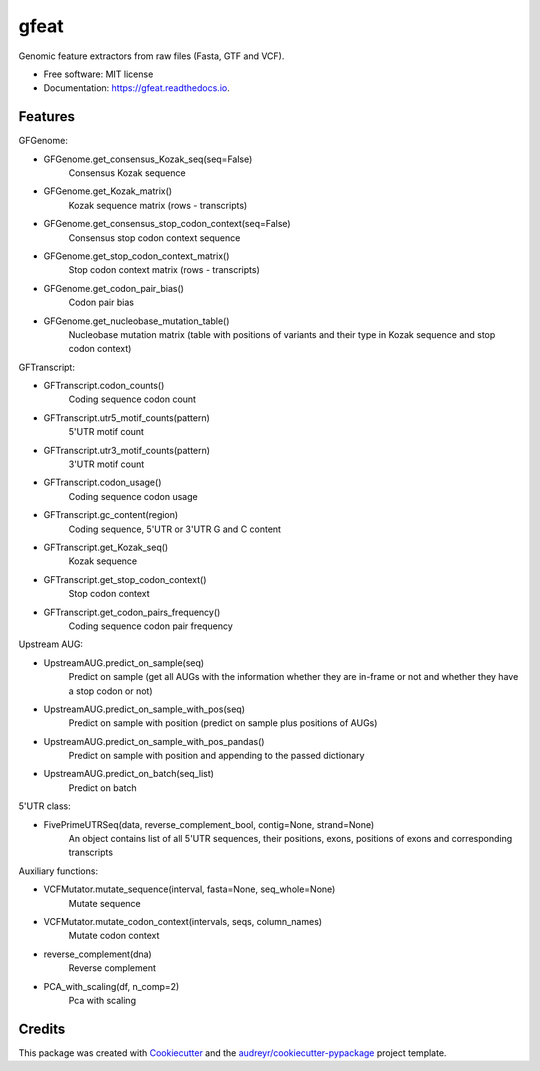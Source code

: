 ===============================
gfeat
===============================


.. image:: https://img.shields.io/pypi/v/gfeat.svg
        :target: https://pypi.python.org/pypi/gfeat

.. image:: https://img.shields.io/travis/avsecz/gfeat.svg
        :target: https://travis-ci.org/avsecz/gfeat

.. image:: https://readthedocs.org/projects/gfeat/badge/?version=latest
        :target: https://gfeat.readthedocs.io/en/latest/?badge=latest
        :alt: Documentation Status

.. image:: https://pyup.io/repos/github/avsecz/gfeat/shield.svg
     :target: https://pyup.io/repos/github/avsecz/gfeat/
     :alt: Updates


Genomic feature extractors from raw files (Fasta, GTF and VCF).


* Free software: MIT license
* Documentation: https://gfeat.readthedocs.io.


Features
--------

GFGenome:

* GFGenome.get_consensus_Kozak_seq(seq=False)
    Consensus Kozak sequence

* GFGenome.get_Kozak_matrix()
    Kozak sequence matrix (rows - transcripts)

* GFGenome.get_consensus_stop_codon_context(seq=False)
    Consensus stop codon context sequence

* GFGenome.get_stop_codon_context_matrix()
    Stop codon context matrix (rows - transcripts)

* GFGenome.get_codon_pair_bias()
    Codon pair bias

* GFGenome.get_nucleobase_mutation_table()
    Nucleobase mutation matrix (table with positions of variants and their type in Kozak sequence and stop codon context)

GFTranscript:

* GFTranscript.codon_counts()
    Coding sequence codon count

* GFTranscript.utr5_motif_counts(pattern)
    5'UTR motif count

* GFTranscript.utr3_motif_counts(pattern)
    3'UTR motif count

* GFTranscript.codon_usage()
    Coding sequence codon usage

* GFTranscript.gc_content(region)
    Coding sequence, 5'UTR or 3'UTR G and C content

* GFTranscript.get_Kozak_seq()
    Kozak sequence

* GFTranscript.get_stop_codon_context()
    Stop codon context

* GFTranscript.get_codon_pairs_frequency()
    Coding sequence codon pair frequency

Upstream AUG:

* UpstreamAUG.predict_on_sample(seq)
    Predict on sample (get all AUGs with the information whether they are in-frame or not and whether they have a stop codon or not)

* UpstreamAUG.predict_on_sample_with_pos(seq)
    Predict on sample with position (predict on sample plus positions of AUGs)

* UpstreamAUG.predict_on_sample_with_pos_pandas()
    Predict on sample with position and appending to the passed dictionary

* UpstreamAUG.predict_on_batch(seq_list)
    Predict on batch

5'UTR class:

* FivePrimeUTRSeq(data, reverse_complement_bool, contig=None, strand=None)
    An object contains list of all 5'UTR sequences, their positions, exons, positions of exons and corresponding transcripts

Auxiliary functions:

* VCFMutator.mutate_sequence(interval, fasta=None, seq_whole=None)
    Mutate sequence

* VCFMutator.mutate_codon_context(intervals, seqs, column_names)
    Mutate codon context

* reverse_complement(dna)
    Reverse complement

* PCA_with_scaling(df, n_comp=2)
    Pca with scaling

Credits
---------

This package was created with Cookiecutter_ and the `audreyr/cookiecutter-pypackage`_ project template.

.. _Cookiecutter: https://github.com/audreyr/cookiecutter
.. _`audreyr/cookiecutter-pypackage`: https://github.com/audreyr/cookiecutter-pypackage

